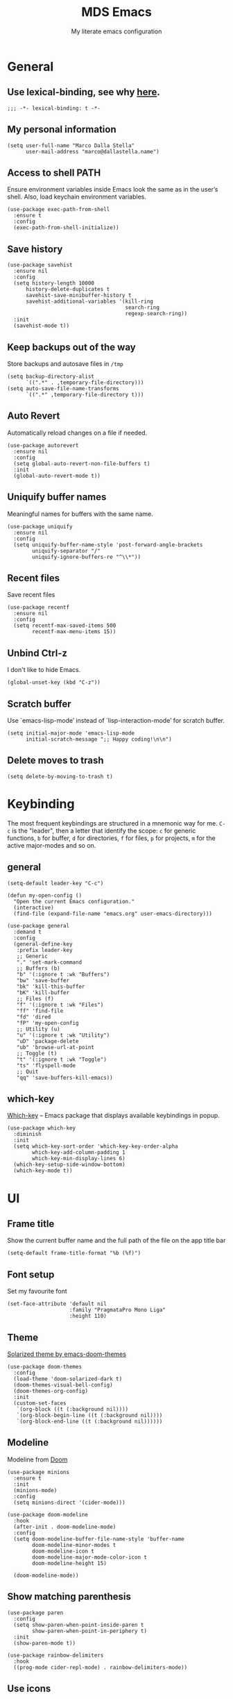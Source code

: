 #+title: MDS Emacs
#+subtitle: My literate emacs configuration
#+property: header-args :results silent :comments no
#+startup: fold

* General
** Use lexical-binding, see why [[https://www.gnu.org/software/emacs/manual/html_node/elisp/Lexical-Binding.html][here]].
   #+begin_src elisp
  ;;; -*- lexical-binding: t -*-
   #+end_src
** My personal information
   #+begin_src elisp
  (setq user-full-name "Marco Dalla Stella"
        user-mail-address "marco@dallastella.name")
   #+end_src
** Access to shell PATH
Ensure environment variables inside Emacs look the same as in the
user’s shell. Also, load keychain environment variables.

   #+begin_src elisp
  (use-package exec-path-from-shell
    :ensure t
    :config
    (exec-path-from-shell-initialize))
   #+end_src
** Save history
   #+begin_src elisp
  (use-package savehist
    :ensure nil
    :config
    (setq history-length 10000
        history-delete-duplicates t
        savehist-save-minibuffer-history t
        savehist-additional-variables '(kill-ring
                                        search-ring
                                        regexp-search-ring))
    :init
    (savehist-mode t))
   #+end_src
** Keep backups out of the way
Store backups and autosave files in ~/tmp~

   #+begin_src elisp
  (setq backup-directory-alist
        `((".*" . ,temporary-file-directory)))
  (setq auto-save-file-name-transforms
        `((".*" ,temporary-file-directory t)))
   #+end_src
** Auto Revert
Automatically reload changes on a file if needed.

   #+begin_src elisp
  (use-package autorevert
    :ensure nil
    :config
    (setq global-auto-revert-non-file-buffers t)
    :init
    (global-auto-revert-mode t))
   #+end_src
** Uniquify buffer names
Meaningful names for buffers with the same name.

   #+begin_src elisp
  (use-package uniquify
    :ensure nil
    :config
    (setq uniquify-buffer-name-style 'post-forward-angle-brackets
          uniquify-separator "/"
          uniquify-ignore-buffers-re "^\\*"))
   #+end_src
** Recent files
Save recent files

   #+begin_src elisp
  (use-package recentf
    :ensure nil
    :config
    (setq recentf-max-saved-items 500
          recentf-max-menu-items 15))
   #+end_src
** Unbind Ctrl-z
I don't like to hide Emacs.

   #+begin_src elisp
  (global-unset-key (kbd "C-z"))
   #+end_src
** Scratch buffer
Use `emacs-lisp-mode’ instead of `lisp-interaction-mode’ for scratch buffer.

   #+begin_src elisp
  (setq initial-major-mode 'emacs-lisp-mode
        initial-scratch-message ";; Happy coding!\n\n")
   #+end_src
** Delete moves to trash
   #+begin_src elisp
  (setq delete-by-moving-to-trash t)
   #+end_src


* Keybinding
The most frequent keybindings are structured in a mnemonic way for
me. ~C-c~ is the "leader", then a letter that identify the scope: ~c~
for generic functions, ~b~ for buffer, ~d~ for directories, ~f~ for files,
~p~ for projects, ~m~ for the active major-modes and so on.
** general
   #+begin_src elisp
  (setq-default leader-key "C-c")

  (defun my-open-config ()
    "Open the current Emacs configuration."
    (interactive)
    (find-file (expand-file-name "emacs.org" user-emacs-directory)))

  (use-package general
    :demand t
    :config
    (general-define-key
     :prefix leader-key
     ;; Generic
     "." 'set-mark-command
     ;; Buffers (b)
     "b" '(:ignore t :wk "Buffers")
     "bw" 'save-buffer
     "bk" 'kill-this-buffer
     "bK" 'kill-buffer
     ;; Files (f)
     "f" '(:ignore t :wk "Files")
     "ff" 'find-file
     "fd" 'dired
     "fP" 'my-open-config
     ;; Utility (u)
     "u" '(:ignore t :wk "Utility")
     "uD" 'package-delete
     "ub" 'browse-url-at-point
     ;; Toggle (t)
     "t" '(:ignore t :wk "Toggle")
     "ts" 'flyspell-mode
     ;; Quit
     "qq" 'save-buffers-kill-emacs))
   #+end_src

** which-key
[[https://github.com/justbur/emacs-which-key][Which-key]] – Emacs package that displays available keybindings in popup.
   #+begin_src elisp
  (use-package which-key
    :diminish
    :init
    (setq which-key-sort-order 'which-key-key-order-alpha
          which-key-add-column-padding 1
          which-key-min-display-lines 6)
    (which-key-setup-side-window-bottom)
    (which-key-mode t))
   #+end_src


* UI
** Frame title
Show the current buffer name and the full path of the file on the app title bar

   #+begin_src elisp
  (setq-default frame-title-format "%b (%f)")
   #+end_src
** Font setup
Set my favourite font

   #+begin_src elisp
  (set-face-attribute 'default nil
                      :family "PragmataPro Mono Liga"
                      :height 110)
   #+end_src
** Theme
[[https://github.com/hlissner/emacs-doom-themes][Solarized theme by emacs-doom-themes]]

   #+begin_src elisp
  (use-package doom-themes
    :config
    (load-theme 'doom-solarized-dark t)
    (doom-themes-visual-bell-config)
    (doom-themes-org-config)
    :init
    (custom-set-faces
     `(org-block ((t (:background nil))))
     `(org-block-begin-line ((t (:background nil))))
     `(org-block-end-line ((t (:background nil))))))
   #+end_src
** Modeline
Modeline from [[https://github.com/seagle0128/doom-modeline][Doom]]
   #+begin_src elisp
  (use-package minions
    :ensure t
    :init
    (minions-mode)
    :config
    (setq minions-direct '(cider-mode)))

  (use-package doom-modeline
    :hook
    (after-init . doom-modeline-mode)
    :config
    (setq doom-modeline-buffer-file-name-style 'buffer-name
          doom-modeline-minor-modes t
          doom-modeline-icon t
          doom-modeline-major-mode-color-icon t
          doom-modeline-height 15)

    (doom-modeline-mode))
   #+end_src
** Show matching parenthesis
   #+begin_src elisp
  (use-package paren
    :config
    (setq show-paren-when-point-inside-paren t
          show-paren-when-point-in-periphery t)
    :init
    (show-paren-mode t))

  (use-package rainbow-delimiters
    :hook
    ((prog-mode cider-repl-mode) . rainbow-delimiters-mode))
   #+end_src
** Use icons
[[https://github.com/domtronn/all-the-icons.el][all-the-icons.el]]: A utility package to collect various Icon Fonts and
propertize them within Emacs.

   #+begin_src elisp
  (use-package all-the-icons)
   #+end_src

[[https://github.com/iyefrat/all-the-icons-completion][all-the-icons-completion]]: adds icons to completion candidates using
the built in completion metadata functions.

   #+begin_src elisp
  (use-package all-the-icons-completion
    :hook
    (marginalia-mode . all-the-icons-completion-marginalia-setup)
    :init
    (all-the-icons-completion-mode))
   #+end_src

** Increase line-spacing
   #+begin_src elisp
  (setq-default line-spacing 0.2)
   #+end_src
** Prettify symbols
   #+begin_src elisp
  (global-prettify-symbols-mode t)
   #+end_src
** Window margins
I like to have some space on the left and right edge of the window.

   #+begin_src emacs-lisp :results output silent
  (setq-default left-margin-width 4
                right-margin-width 4)
  (set-fringe-mode 10)
   #+end_src
** Highlight the current line
   #+begin_src elisp
  (global-hl-line-mode)
   #+end_src
** Highlight uncommitted changes
Use the diff-hl package to highlight changed-and-uncommitted lines
when programming.

   #+begin_src elisp
  (use-package diff-hl
    :hook ((magit-pre-refresh . diff-hl-magit-pre-refresh)
           (magit-post-refresh . diff-hl-magit-post-refresh))
    :init
    (global-diff-hl-mode))
   #+end_src
** Symbol highlight
[[https://gitlab.com/ideasman42/emacs-idle-highlight-mode/][Idle Highligh Mode]]: Simple symbol highlighting package for Emacs.

   #+begin_src elisp
  (use-package idle-highlight-mode
    :config (setq idle-highlight-idle-time 0.2)
    :hook ((prog-mode text-mode) . idle-highlight-mode))
   #+end_src
** Emoji
[[https://github.com/iqbalansari/emacs-emojify][Emojify]]: an Emacs extension to display emojis. It can display
github style emojis like :smile: or plain ascii ones like :).

   #+begin_src elisp
  (use-package emojify
    :config
    ;; Set emojify to only replace Unicode emoji, and do it everywhere.
    (setq emojify-emoji-styles '(unicode github)
          emojify-inhibit-major-modes '())
    ;; Enable it globally.
    (add-hook 'after-init-hook #'global-emojify-mode))
   #+end_src


* Editing
** UTF-8 by default
   #+begin_src elisp
  (set-charset-priority 'unicode)
   #+end_src
** Use ALWAYS spaces to indent, NEVER tabs
   #+begin_src elisp
  (setq-default indent-tabs-mode nil           ; Never use tabs
                tab-always-indent 'complete    ; Indent or complete
                tab-width 2)                   ; Show eventual tabs as 4 spaces
   #+end_src
** Newline at the end of a file
   #+begin_src elisp
  (setq require-final-newline t)
   #+end_src
** Delete/replace current selection
   #+begin_src elisp
  (delete-selection-mode t)
   #+end_src
** Deal with whitespaces
   #+begin_src elisp
  (use-package whitespace
    :ensure nil
    :hook
    (before-save . whitespace-cleanup)
    :config
    (setq whitespace-line-column nil))
   #+end_src
** Direnv
Direnv integration with Emacs

   #+begin_src elisp
  (use-package direnv
    :general
    (:prefix leader-key
             "ud" '(:ignore t :wk "Direnv")
             "uda" '(direnv-allow :wk "Direnv allow"))
    :hook (prog-mode . direnv-mode))
   #+end_src
** Multiple cursors
[[https://github.com/magnars/multiple-cursors.el][Multiple cursors for Emacs]]

   #+begin_src elisp
  (use-package multiple-cursors
    :general
    (:prefix leader-key
             "m" '(:ignore t :which-key "Multiple cursors")
             "mn" 'mc/mark-next-like-this
             "mp" 'mc/mark-previous-like-this
             "ma" 'mc/mark-all-like-this
             "m>" 'mc/edit-lines))
   #+end_src
** undo-fu
[[https://gitlab.com/ideasman42/emacs-undo-fu][Undo Fu]] - Simple, stable undo with redo for emacs.

   #+begin_src elisp
  (use-package undo-fu
    :bind ("C-z" . undo-fu-only-undo))
   #+end_src
** wgrep
[[https://github.com/mhayashi1120/Emacs-wgrep][wgrep.el]] - allows you to edit a grep buffer and apply those changes
to the file buffer.

   #+begin_src elisp
  (use-package wgrep)
   #+end_src
** easy-kill
[[https://github.com/leoliu/easy-kill][easy-kill]]: Provide commands easy-kill and easy-mark to let users
kill or mark things easily.

   #+begin_src elisp
  (use-package easy-kill
    :bind (([remap kill-ring-save] . easy-kill)
           ([remap mark-sexp] . easy-mark)))
   #+end_src

** Parenthesis
*** Electric Pair
[[https://www.gnu.org/software/emacs/manual/html_node/emacs/Matching.html][Electric Pair]]: provides a way to easily insert matching
delimiters: parentheses, braces, brackets, etc.

    #+begin_src elisp
  (use-package elec-pair
    :ensure nil
    :hook
    (prog-mode . (lambda ()
                   (setq-local electric-pair-pairs
                               (append electric-pair-pairs '((?\{ . ?\}))))))
    :config
    (setq electric-pair-preserve-balance t
          electric-pair-delete-adjacent-pairs t
          electric-pair-skip-self nil)
    :init
    (electric-pair-mode))
    #+end_src

*** Puni
[[https://github.com/AmaiKinono/puni][Puni]]: soft deletion keeping the parentheses balanced.

   #+begin_src elisp
  ;; Use puni-mode globally and disable it for term-mode.
  (use-package puni
    :defer t
    :bind*
    (:map puni-mode-map
          ("C-<right>" . puni-slurp-forward)
          ("C-<left>" . puni-barf-forward)
          ("C-<up>" . puni-raise))
    :init
    (puni-global-mode)
    (add-hook 'term-mode-hook #'puni-disable-puni-mode))
   #+end_src

** yankpad
[[https://github.com/Kungsgeten/yankpad][yankpad]] - Paste snippets from an org-mode file
    #+begin_src elisp
  (use-package yasnippet
    :ensure t
    :config
    (setq yas-verbosity 1)
    (yas-global-mode))

  (use-package yankpad
    :ensure t
    :after yasnippet
    :general
    (:prefix leader-key
             "y" '(:ignore t :wk "Snippets")
             "yc" 'yankpad-set-category
             "ye" 'yankpad-edit
             "yi" 'yankpad-insert
             "ym" 'yankpad-map
             "yr" 'yankpad-reload
             "yx" 'yankpad-expand)
    :init
    (setq yankpad-file (expand-file-name "yankpad.org" user-emacs-directory)))
    #+END_SRC


* Tools
** Paradox
[[https://github.com/Malabarba/paradox][Paradox]]: Project for modernizing Emacs' Package Menu.
   #+begin_src elisp
  (use-package paradox
    :config
    (setq paradox-github-token paradox-gh-token)
    :general
    (:prefix leader-key
             "up" '(paradox-list-packages :wk "Packages list")
             "uP" '(paradox-upgrade-packages :wk "Packages update"))
    :init
    (paradox-enable))
   #+end_src
** Avy
[[https://github.com/abo-abo/avy][Avy]] is a GNU Emacs package for jumping to visible text using a
char-based decision tree.
   #+begin_src elisp
  (use-package avy
    :defer t
    :general
    (:prefix leader-key
             "j" '(avy-goto-char-timer :wk "Goto char")
             "J" '(avy-goto-line :wk "Goto line"))
    :config
    (setq avy-timeout-seconds 0.5
          avy-style 'pre))
   #+end_src
** Crux
A [[https://github.com/bbatsov/crux][Collection of Ridiculously Useful eXtensions for Emacs]]. Crux bundles
many useful interactive commands to enhance your overall Emacs
experience.

   #+begin_src elisp
  (use-package crux
    :general
    (:prefix leader-key
             "uU" '(crux-sudo-edit :wk "Sudo edit")
             "fr" '(crux-rename-file-and-buffer :wk "Rename file/buffer"))
    :config
    (global-set-key [remap move-beginning-of-line] #'crux-move-beginning-of-line)
    (global-set-key [remap kill-whole-line] #'crux-smart-kill-line)
    (global-set-key [(shift return)] #'crux-smart-open-line)
    (global-set-key [(ctrl shift return)] #'crux-smart-open-line-above))
   #+end_src
** Vertico, Orderless, Consult, Marginalia & Embark
*** Orderless
[[https://github.com/oantolin/orderless][Orderless]] provides an ~orderless~ completion style that divides the
pattern into space-separated components, and matches all the
components in any order.

    #+begin_src elisp
  (use-package orderless
    :init
    (setq completion-styles '(orderless partial-completion)
          completion-category-defaults nil
          completion-category-overrides nil))
    #+end_src
*** Vertico
[[https://github.com/minad/vertico][Vertico]]: provides a performant and minimalistic vertical completion UI
based on the default completion system.

    #+begin_src elisp
  (use-package vertico
    :init
    (vertico-mode))
    #+end_src

*** Consult
[[https://github.com/minad/consult][Consult]] provides practical commands based on the Emacs completion
function completing-read.

    #+begin_src elisp
  (use-package consult
    :general
    (:prefix leader-key
             "bb" 'consult-buffer
             "fg" 'consult-ripgrep)
    :bind
    (("M-g e" . consult-compile-error)
     ("M-g f" . consult-flycheck)
     ("M-g g" . consult-goto-line))
    :init
    ;; Use Consult to select xref locations with preview
    (setq xref-show-xrefs-function #'consult-xref
          xref-show-definitions-function #'consult-xref)
    :config
    (consult-customize
     consult-theme
     :preview-key '(:debounce 0.2 any)
     consult-ripgrep consult-git-grep consult-grep
     consult-bookmark consult-recent-file consult-xref
     consult--source-recent-file consult--source-project-recent-file consult--source-bookmark
     :preview-key (kbd "M-."))
    (setq consult-project-root-function
          (lambda ()
            (when-let (project (project-current))
              (car (project-roots project))))))
    #+end_src

*** Marginalia
[[https://github.com/minad/marginalia][Marginalia]]: provides marks or annotations placed at the margin of the
page of a book or in this case helpful colorful annotations placed at
the margin of the minibuffer for your completion candidates.

    #+begin_src elisp
  (use-package marginalia
    :bind (("M-A" . marginalia-cycle)
           :map minibuffer-local-map
           ("M-A" . marginalia-cycle))
    :init
    (marginalia-mode))
    #+end_src

*** Embark
[[https://github.com/oantolin/embark/][Embark]]: rovides a sort of right-click contextual menu for Emacs,
accessed through the embark-act command, offering you relevant actions
to use on a target determined by the context.

    #+begin_src elisp
  (use-package embark
    :bind
    (("C-." . embark-act)         ;; pick some comfortable binding
     ("M-." . embark-dwim)        ;; good alternative: M-.
     ("C-h B" . embark-bindings)) ;; alternative for `describe-bindings'
    :init
    (setq prefix-help-command #'embark-prefix-help-command)
    :config
    ;; Hide the mode line of the Embark live/completions buffers
    (add-to-list 'display-buffer-alist
                 '("\\`\\*Embark Collect \\(Live\\|Completions\\)\\*"
                   nil
                   (window-parameters (mode-line-format . none)))))

  (use-package embark-consult
    :after (embark consult)
    :demand t ; only necessary if you have the hook below
    ;; if you want to have consult previews as you move around an
    ;; auto-updating embark collect buffer
    :hook
    (embark-collect-mode . consult-preview-at-point-mode))
    #+end_src

** Spell checking
*** ispell
    #+begin_src elisp
  (use-package ispell
    :config
    (setq ispell-program-name (executable-find "aspell")
          ispell-extra-args '("--sug-mode=ultra")
          ispell-dictionary "en"
          ispell-local-dictionary "en")
    (unless ispell-program-name
      (warn "No spell checker available. Please install hunspell.")))
    #+end_src
*** flyspell
    #+begin_src elisp
  (defun flyspell-italian ()
    (interactive)
    (ispell-change-dictionary "italian")
    (flyspell-buffer))

  (defun flyspell-english ()
    (interactive)
    (ispell-change-dictionary "default")
    (flyspell-buffer))

  (use-package flyspell
    :ensure nil
    :general
    (:prefix leader-key
             "s" '(:ignore t :wk "Flyspell")
             "sd" '(flyspell-english :wk "English dictionary")
             "si" '(flyspell-italian :wk "Italian dictionary")
             "sb" '(flyspell-buffer :wk "Check buffer")
             "sr" '(flyspell-region :wk "Check region"))
    :hook
    ((text-mode . flyspell-mode)
     (prog-mode . flyspell-prog-mode)))

  (use-package flyspell-correct
    :after flyspell
    :general
    (:prefix leader-key
             "ss" '(flyspell-correct-wrapper :wk "Correct word")))
    #+end_src

** Company
   #+begin_src elisp
  (use-package company
    :config
    (setq company-idle-delay 0.1
          company-show-quick-access t
          company-tooltip-align-annotations t
          company-require-match 'never)
    :hook
    (after-init . global-company-mode))
   #+end_src
** Perspective
The [[https://github.com/nex3/perspective-el][Perspective]] package provides multiple named workspace (or
"perspectives") in Emacs, similar to multiple desktops in window
managers like Awesome and XMonad, and Spaces on the Mac.

   #+begin_src elisp
  (use-package perspective
    :general
    (:prefix leader-key
     "x" '(:ignore t :wk "Workspaces")
     "xx" '(persp-switch :wk "Switch workspace")
     "xr" '(persp-rename :wk "Rename workspace")
     "xk" '(persp-kill :wk "Kill workspace"))
    :config
    (setq persp-suppress-no-prefix-key-warning t)
    (persp-mode t))
   #+end_src
** Helpful
[[https://github.com/Wilfred/helpful][Helpful]] is an alternative to the built-in Emacs help that provides
much more contextual information.

   #+begin_src elisp
  (use-package helpful
    :custom
    (counsel-describe-function-function #'helpful-callable)
    (counsel-describe-variable-function #'helpful-variable)
    :bind
    ([remap describe-function] . helpful-function)
    ([remap describe-symbol] . helpful-symbol)
    ([remap describe-variable] . helpful-variable)
    ([remap describe-command] . helpful-command)
    ([remap describe-key] . helpful-key))
   #+end_src
** Pinboard
[[https://github.com/davep/pinboard.el][pinboard.el]] - An Emacs client for Pinboard.

   #+begin_src elisp
  (use-package pinboard
    :general
    (:prefix leader-key
             "uB" '(:ignore true :wk "Pinboard")
             "uBb" '(pinboard :wk "Open")
             "uBa" '(pinboard-add :wk "Add link")))
   #+end_src
** hippie-expand
Use hippie-expand instead of dabbrev-expand.

   #+begin_src elisp
  (use-package hippie-exp
    :bind* ("M-/" . hippie-expand))
   #+end_src


* Programming
** Project
  Let's use the built-in module to manage different projects.

  #+begin_src elisp
  (use-package project
    :ensure nil
    :general
    (:prefix leader-key
             "p" '(:keymap project-prefix-map :package project :wk "Project")))
  #+end_src
** Git
*** Magit
[[https://github.com/magit/magit][Magit]] - A Git porcelain inside Emacs.

   #+begin_src elisp
     (use-package magit
       :general
       (:prefix leader-key
                "g" '(:ignore t :wk "Magit")
                "gg" 'magit-status
                "gf" 'magit-fetch
                "gp" 'magit-pull
                "gb" 'magit-branch
                "gB" 'magit-blame
                "gr" 'vc-refresh-state
                "gl" 'magit-log)
       :config
       (setq magit-save-repository-buffers 'dontask
             magit-refs-show-commit-count 'all))
   #+end_src
** LSP
UI integrations for lsp-mode
*** LSP
    #+begin_src elisp
  (use-package lsp-mode
    :commands (lsp lsp-deferred)
    :general
    (:prefix leader-key
             "l" '(:keymap lsp-command-map :package lsp-mode :wk "LSP"))
    :init
    (setq lsp-keymap-prefix "C-c l")
    :config
    (setq lsp-use-plist t
          lsp-completion-enable nil
          lsp-headerline-breadcrumb-enable nil
          read-process-output-max (* 1024 1024))
    :hook
    ((clojure-mode clojurescript-mode js-mode js2-mode web-mode rust-mode) . lsp-deferred)
    (lsp-mode . lsp-enable-which-key-integration))

  (use-package lsp-treemacs
    :after lsp-mode
    :init
    (setq lsp-treemacs-sync-mode 1))

  (use-package eglot
    :disabled
    :hook
    ((clojure-mode clojurescript-mode js2-mode) . eglot-ensure))
    #+end_src
** Clojure/ClojureScript
Clojure settings for Emacs
*** Clojure development environment
    #+begin_src elisp
  (use-package cider
    :hook
    ((cider-mode . eldoc-mode)
     (clojure-mode . cider-mode)
     (clojure-mode . subword-mode)
     (cider-repl-mode . eldoc-mode)
     (cider-repl-mode . subword-mode)
     (cider-mode . cider-company-enable-fuzzy-completion)
     (cider-repl-mode . cider-company-enable-fuzzy-completion))
    :bind
    (:map cider-mode-map
          ("C-c m l" . cider-load-all-project-ns)
          ("C-c m j" . cider-jack-in-clj)
          ("C-c m J" . cider-jack-in-cljs)
          :map cider-repl-mode-map
          ("C-c m l" . cider-repl-clear-buffer))
    :init
    (setq cider-eldoc-display-for-symbol-at-point nil
          cider-font-lock-dynamically t
          cider-save-file-on-load t
          cider-repl-pop-to-buffer-on-connect 'display-only
          cider-repl-history-file (locate-user-emacs-file "cider-repl-history")
          cider-repl-display-help-banner nil))
    #+end_src
*** Clojure Flycheck
Flycheck using clj-kondo

    #+begin_src elisp
  (use-package flycheck-clj-kondo)
    #+end_src
*** Font-locking for Clojure mode
    #+begin_src elisp
  (use-package clojure-mode-extra-font-locking
    :after clojure-mode)
    #+end_src
*** Client for Clojure nREPL
    #+begin_src elisp
  (use-package nrepl-client
    :ensure nil
    :after cider
    :config
    (setq nrepl-hide-special-buffers t))
    #+end_src
*** Kaocha test runner
An emacs package for running Kaocha tests via CIDER.

    #+begin_src elisp
  (use-package kaocha-runner
    :after cider
    :bind
    (:map clojure-mode-map
          ("C-c k a" . kaocha-runner-run-all-tests)
          ("C-c k h" . kaocha-runner-hide-windows)
          ("C-c k r" . kaocha-runner-run-tests)
          ("C-c k t" . kaocha-runner-run-test-at-point)
          ("C-c k w" . kaocha-runner-show-warnings))
    :config
    (setq kaocha-runner-failure-win-min-height 20
          kaocha-runner-ongoing-tests-win-min-height 20
          kaocha-runner-output-win-max-height 20))
    #+end_src
** Javascript
[[https://github.com/mooz/js2-mode][js2-mode]]: Improved JavaScript editing mode for GNU Emacs.

   #+begin_src elisp
  (use-package rjsx-mode
    :mode "\\.[mc]?js\\'"
    :mode "\\.es6\\'"
    :mode "\\.pac\\'"
    :interpreter "node")

    (setq js-chain-indent t
          ;; These have become standard in the JS community
          js2-basic-offset 2
          ;; Don't mishighlight shebang lines
          js2-skip-preprocessor-directives t
          ;; let flycheck handle this
          js2-mode-show-parse-errors nil
          js2-mode-show-strict-warnings nil
          ;; Flycheck provides these features, so disable them: conflicting with
          ;; the eslint settings.
          js2-strict-missing-semi-warning nil
          ;; maximum fontification
          js2-highlight-level 3
          js2-idle-timer-delay 0.15)
   #+end_src
** HTML & CSS
[[https://github.com/fxbois/web-mode][web-mode]]: an emacs major mode for editing HTML files.

   #+begin_src elisp
  (use-package web-mode
    :mode
    ("\\.njk\\'" "\\.tpl\\.php\\'" "\\.[agj]sp\\'" "\\.as[cp]x\\'"
     "\\.erb\\'" "\\.mustache\\'" "\\.djhtml\\'" "\\.[t]?html?\\'")
    :config
    (setq web-mode-markup-indent-offset 2
          web-mode-css-indent-offset 2
          web-mode-code-indent-offset 2))

  (use-package lsp-tailwindcss
    :init
    (setq lsp-tailwindcss-add-on-mode t))
   #+end_src
** YAML
   #+begin_src elisp
  (use-package yaml-mode
    :defer t)
   #+end_src
** JSON
   #+begin_src elisp
  (use-package json-mode
    :defer t
    :mode "\\.json\\'"
    :bind
    (:map json-mode-map
          ("C-c C-j" . jq-interactively)))

  (use-package jq-mode
    :after json-mode)
   #+end_src
** Docker
   #+begin_src elisp
  (use-package docker :defer t)
  (use-package dockerfile-mode :defer t)
   #+end_src


* Productivity
** pdf-tools
[[https://github.com/vedang/pdf-tools][PDF Tools]] is, among other things, a replacement of DocView for PDF
files. See also the [[https://pdftools.wiki/][wiki]].

#+begin_src emacs-lisp
  (use-package pdf-tools
    :config
    (pdf-tools-install))
#+end_src

** org-mode
*** org settings
    #+begin_src elisp
  (use-package org
    :general
    (:prefix leader-key
             "o" '(:ignore t :wk "Org-mode")
             "oo" '(org-capture :wk "Capture")
             "oa" '(org-agenda :wk "Agenda")
             "of" 'org-attach)
    :custom-face
    (org-block-begin-line ((t (:underline nil))))
    (org-block-end-line ((t (:overline nil))))
    :config
    (setq org-directory "~/org"
          org-agenda-files '("~/org/todo.org" "~/org/inbox.org")
          org-use-speed-commands t
          org-image-actual-width '(600)
          org-log-done t
          org-archive-location "~/org/archive.org::datatree/"
          org-hide-emphasis-markers t
          org-agenda-skip-deadline-if-done t
          org-agenda-skip-scheduled-if-done t
          org-ellipsis " ↴"
          org-fontify-quote-and-verse-blocks t
          org-src-tab-acts-natively t))
    #+end_src
*** org-modern
org-modern: This package implements a “modern” style for your Org
buffers using font locking and text properties.

    #+begin_src emacs-lisp
  (use-package org-modern
    :hook
    (org-mode . org-modern-mode))
    #+end_src
*** org-capture templates
#+begin_src elisp
  (setq org-capture-templates
     '(("t" "Todo" entry (file "todo.org")
         "* TODO %?\n" :empty-lines 1)
       ("T" "Todo and paste" entry (file "todo.org")
        "* TODO %?\n\n%x" :empty-lines 1)
       ("i" "Inbox" entry (file "inbox.org")
        "* %?\n" :empty-lines 1)
       ("I" "Inbox and paste" entry (file "inbox.org")
         "* %?\n\n%x" :empty-lines 1)))
#+end_src
*** org-babel
Settings for literate programming.

    #+begin_src elisp
  (org-babel-do-load-languages
        'org-babel-load-languages
        '((emacs-lisp . t)
          (clojure . t)))

  (setq org-confirm-babel-evaluate nil
        org-src-fontify-natively t
        org-src-tab-acts-natively t
        org-src-window-setup 'reorganize-frame)
    #+end_src
**** ob-clojure-literate
     Setup scaffold for Clojure Literate Programming in Org-mode,
     following [[https://kirang.in/post/setting-up-org-mode-to-run-clojure-code/][this]] guide.

     #+begin_src elisp
       (use-package ob-clojure
         :ensure nil
         :after '(org cider)
         :config
         (setq org-babel-clojure-backend 'cider))
     #+end_src

** org-roam
[[https://www.orgroam.com/][org-roam]]: A plain-text personal knowledge management system.

#+begin_src emacs-lisp
  (use-package org-roam
    :general
    (:prefix leader-key
             "rf" 'org-roam-node-find
             "rb" 'org-roam-buffer-toggle
             "rr" 'org-roam-dailies-capture-today
             "ri" 'org-roam-node-insert
             "rI" 'org-roam-node-insert-section
             "rta" 'org-roam-tag-add
             "rtr" 'org-roam-tag-remove)
    :init
    (setq org-roam-directory (file-truename "~/org/roam")
          org-roam-node-display-template (concat "${title:*} " (propertize "${tags:10}" 'face 'org-tag))
          org-roam-completion-everywhere t)
    :config
    (add-to-list 'display-buffer-alist
                 '("\\*org-roam\\*"
                   (display-buffer-in-direction)
                   (direction . right)
                   (window-width . 0.25)
                   (window-height . fit-window-to-buffer)))
    (org-roam-db-autosync-mode))
#+end_src

** org-gcal
[[https://github.com/kidd/org-gcal.el][org-gcal]]: Sync between Org and Gcal
#+begin_src emacs-lisp
  (use-package org-gcal
    :disabled
    :config
    (setq org-gcal-client-id google-client-id
          org-gcal-client-secret google-client-secret
          org-gcal-fetch-file-alist '(("m.dallastella@gmail.com" . "~/org/gcal.org"))))
#+end_src
** consult-notes
[[https://github.com/mclear-tools/consult-notes][consult-notes]] — easily selecting notes via consult.

#+begin_src emacs-lisp
  (use-package consult-notes
    :general
    (:prefix leader-key
             "ro" 'consult-notes
             "rS" 'consult-notes-search-in-all-notes)
    :commands (consult-notes
               consult-notes-search-in-all-notes
               consult-notes-org-roam-find-node
               consult-notes-org-roam-find-node-relation)
    :config
    (setq consult-notes-sources '(("Org"   ?o "~/org")
                                  ("Roam"  ?r "~/org/roam")))
    (consult-notes-org-roam-mode))
#+end_src

** olivetti
[[https://github.com/rnkn/olivetti][olivetti]]: A simple Emacs minor mode for a nice writing.
environment.

    #+begin_src elisp
  (use-package olivetti
    :general
    (:prefix leader-key
             "to" 'olivetti-mode)
    :hook
    (org-roam-mode . olivetti-mode)
    :config
    (setq olivetti-style 'fancy
          olivetti-minimum-body-width 80))
    #+end_src
** dashboard
[[https://github.com/emacs-dashboard/emacs-dashboard][emacs-dashboard]]: An extensible emacs startup screen showing you what’s
most important. For me, just the agenda and the most recent files.

#+begin_src emacs-lisp
  (use-package dashboard
    :config
    (setq dashboard-center-content t
          dashboard-items '((agenda)
                            (recents . 10))
          dashboard-set-file-icons t
          dashboard-set-heading-icons t
          dashboard-week-agenda t)
    (dashboard-setup-startup-hook))
#+end_src


* TODO Useful packages to look at
** [[https://github.com/purcell/page-break-lines][page-break-lines.el]]
provides a global mode which displays ugly form feed characters as
tidy horizontal rules.
** DONE project
CLOSED: [2022-03-15 mar 15:13]
   Get rid of projectile.el and start to use built-in project package.


* BEERWARE LICENSE
  "THE BEER-WARE LICENSE" (Revision 42): Marco Dalla Stella
  <marco@dallastella.name> wrote this file. As long as you retain this
  notice you can do whatever you want with this stuff. If we meet some
  day, and you think this stuff is worth it, you can buy me a beer in
  return.
